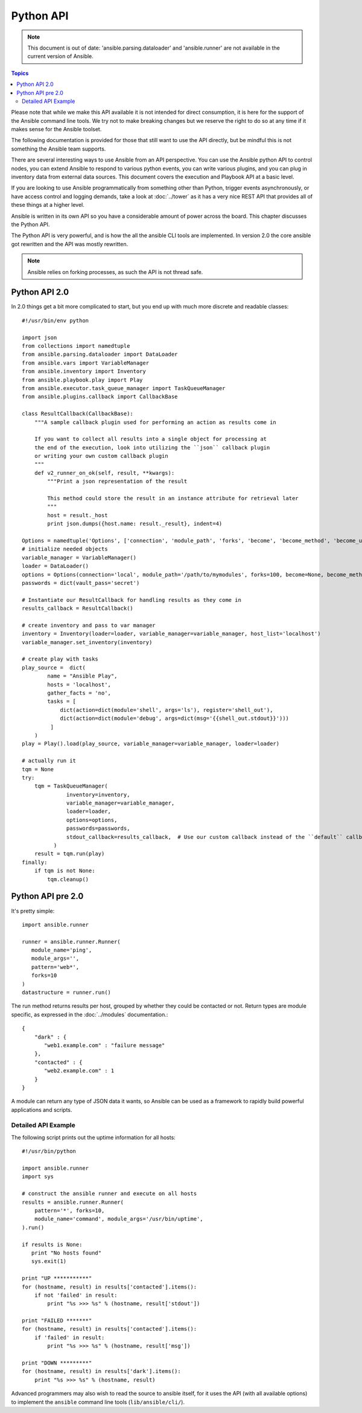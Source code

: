 Python API
==========

.. note:: This document is out of date: 'ansible.parsing.dataloader' and 'ansible.runner' are not available in the current version of Ansible.

.. contents:: Topics

Please note that while we make this API available it is not intended for direct consumption, it is here
for the support of the Ansible command line tools. We try not to make breaking changes but we reserve the
right to do so at any time if it makes sense for the Ansible toolset.


The following documentation is provided for those that still want to use the API directly, but be mindful this is not something the Ansible team supports.

There are several interesting ways to use Ansible from an API perspective.   You can use
the Ansible python API to control nodes, you can extend Ansible to respond to various python events, you can
write various plugins, and you can plug in inventory data from external data sources.  This document
covers the execution and Playbook API at a basic level.

If you are looking to use Ansible programmatically from something other than Python, trigger events asynchronously, 
or have access control and logging demands, take a look at :doc:`../tower` 
as it has a very nice REST API that provides all of these things at a higher level.

Ansible is written in its own API so you have a considerable amount of power across the board.  
This chapter discusses the Python API.

.. _python_api:

The Python API is very powerful, and is how the all the ansible CLI tools are implemented.
In version 2.0 the core ansible got rewritten and the API was mostly rewritten.

.. note:: Ansible relies on forking processes, as such the API is not thread safe.

.. _python_api_20:

Python API 2.0
--------------

In 2.0 things get a bit more complicated to start, but you end up with much more discrete and readable classes::


    #!/usr/bin/env python

    import json
    from collections import namedtuple
    from ansible.parsing.dataloader import DataLoader
    from ansible.vars import VariableManager
    from ansible.inventory import Inventory
    from ansible.playbook.play import Play
    from ansible.executor.task_queue_manager import TaskQueueManager
    from ansible.plugins.callback import CallbackBase

    class ResultCallback(CallbackBase):
        """A sample callback plugin used for performing an action as results come in

        If you want to collect all results into a single object for processing at
        the end of the execution, look into utilizing the ``json`` callback plugin
        or writing your own custom callback plugin
        """
        def v2_runner_on_ok(self, result, **kwargs):
            """Print a json representation of the result

            This method could store the result in an instance attribute for retrieval later
            """
            host = result._host
            print json.dumps({host.name: result._result}, indent=4)

    Options = namedtuple('Options', ['connection', 'module_path', 'forks', 'become', 'become_method', 'become_user', 'check'])
    # initialize needed objects
    variable_manager = VariableManager()
    loader = DataLoader()
    options = Options(connection='local', module_path='/path/to/mymodules', forks=100, become=None, become_method=None, become_user=None, check=False)
    passwords = dict(vault_pass='secret')

    # Instantiate our ResultCallback for handling results as they come in
    results_callback = ResultCallback()

    # create inventory and pass to var manager
    inventory = Inventory(loader=loader, variable_manager=variable_manager, host_list='localhost')
    variable_manager.set_inventory(inventory)

    # create play with tasks
    play_source =  dict(
            name = "Ansible Play",
            hosts = 'localhost',
            gather_facts = 'no',
            tasks = [
                dict(action=dict(module='shell', args='ls'), register='shell_out'),
                dict(action=dict(module='debug', args=dict(msg='{{shell_out.stdout}}')))
             ]
        )
    play = Play().load(play_source, variable_manager=variable_manager, loader=loader)

    # actually run it
    tqm = None
    try:
        tqm = TaskQueueManager(
                  inventory=inventory,
                  variable_manager=variable_manager,
                  loader=loader,
                  options=options,
                  passwords=passwords,
                  stdout_callback=results_callback,  # Use our custom callback instead of the ``default`` callback plugin
              )
        result = tqm.run(play)
    finally:
        if tqm is not None:
            tqm.cleanup()


.. _python_api_old:

Python API pre 2.0
------------------

It's pretty simple::

    import ansible.runner

    runner = ansible.runner.Runner(
       module_name='ping',
       module_args='',
       pattern='web*',
       forks=10
    )
    datastructure = runner.run()

The run method returns results per host, grouped by whether they
could be contacted or not.  Return types are module specific, as
expressed in the :doc:`../modules` documentation.::

    {
        "dark" : {
           "web1.example.com" : "failure message"
        },
        "contacted" : {
           "web2.example.com" : 1
        }
    }

A module can return any type of JSON data it wants, so Ansible can
be used as a framework to rapidly build powerful applications and scripts.

.. _detailed_api_old_example:

Detailed API Example
````````````````````

The following script prints out the uptime information for all hosts::

    #!/usr/bin/python

    import ansible.runner
    import sys

    # construct the ansible runner and execute on all hosts
    results = ansible.runner.Runner(
        pattern='*', forks=10,
        module_name='command', module_args='/usr/bin/uptime',
    ).run()

    if results is None:
       print "No hosts found"
       sys.exit(1)

    print "UP ***********"
    for (hostname, result) in results['contacted'].items():
        if not 'failed' in result:
            print "%s >>> %s" % (hostname, result['stdout'])

    print "FAILED *******"
    for (hostname, result) in results['contacted'].items():
        if 'failed' in result:
            print "%s >>> %s" % (hostname, result['msg'])

    print "DOWN *********"
    for (hostname, result) in results['dark'].items():
        print "%s >>> %s" % (hostname, result)

Advanced programmers may also wish to read the source to ansible itself,
for it uses the API (with all available options) to implement the ``ansible``
command line tools (``lib/ansible/cli/``).

.. seealso::

   :doc:`developing_inventory`
       Developing dynamic inventory integrations
   :doc:`developing_modules`
       How to develop modules
   :doc:`developing_plugins`
       How to develop plugins
   `Development Mailing List <http://groups.google.com/group/ansible-devel>`_
       Mailing list for development topics
   `irc.freenode.net <http://irc.freenode.net>`_
       #ansible IRC chat channel

